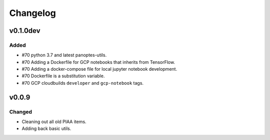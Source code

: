=========
Changelog
=========

v0.1.0dev
=========

Added
^^^^^

- #70 python 3.7 and latest panoptes-utils.
- #70 Adding a Dockerfile for GCP notebooks that inherits from TensorFlow.
- #70 Adding a docker-compose file for local jupyter notebook development.
- #70 Dockerfile is a substitution variable.
- #70 GCP cloudbuilds ``developer`` and ``gcp-notebook`` tags.


v0.0.9
======

Changed
^^^^^^^

- Cleaning out all old PIAA items.
- Adding back basic utils.
